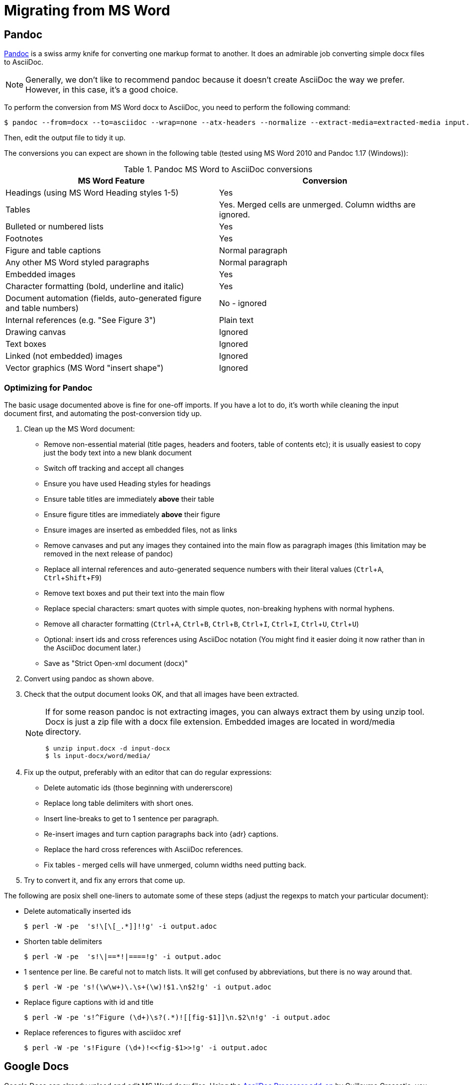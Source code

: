 = Migrating from MS Word
:experimental:
:uri-pandoc: http://pandoc.org
:uri-ant: http://ant.apache.org/
:uri-google-asciidoc: https://chrome.google.com/webstore/detail/asciidoc-processor/eghlmnhjljbjodpeehjjcgfcjegcfbhk/
:uri-google-asciidoc-source:  https://github.com/Mogztter/asciidoc-googledocs-addon/

== Pandoc

{uri-pandoc}[Pandoc] is a swiss army knife for converting one markup format to another.
It does an admirable job converting simple docx files to AsciiDoc.

NOTE: Generally, we don't like to recommend pandoc because it doesn't create AsciiDoc the way we prefer.
However, in this case, it's a good choice.

To perform the conversion from MS Word docx to AsciiDoc, you need to perform the following command:

[source,shell]
----
$ pandoc --from=docx --to=asciidoc --wrap=none --atx-headers --normalize --extract-media=extracted-media input.docx > output.adoc
----

Then, edit the output file to tidy it up.

The conversions you can expect are shown in the following table (tested using MS Word 2010 and Pandoc 1.17 (Windows)):

.Pandoc MS Word to AsciiDoc conversions
|====
|MS Word Feature |Conversion

|Headings (using MS Word Heading styles 1-5)
|Yes

|Tables
|Yes.
Merged cells are unmerged.
Column widths are ignored.

|Bulleted or numbered lists
|Yes

|Footnotes
|Yes

|Figure and table captions
|Normal paragraph

|Any other MS Word styled paragraphs
|Normal paragraph

|Embedded images
|Yes

|Character formatting (bold, underline and italic)
|Yes

|Document automation (fields, auto-generated figure and table numbers)
|No - ignored

|Internal references (e.g. "See Figure 3")
|Plain text

|Drawing canvas
|Ignored

|Text boxes
|Ignored

|Linked (not embedded) images
|Ignored

|Vector graphics (MS Word "insert shape")
|Ignored
|====

=== Optimizing for Pandoc

The basic usage documented above is fine for one-off imports.
If you have a lot to do, it's worth while cleaning the input document first, and automating the post-conversion tidy up.

. Clean up the MS Word document:
// Title pages are usually easier to recreate manually
** Remove non-essential material (title pages, headers and footers, table of contents etc); it is usually easiest to copy just the body text into a new blank document
// Technically not necessary as pandoc ignores them by default, but it simplifies the document, which is a good thing in principle
** Switch off tracking and accept all changes
// Important - pandoc recognizes the style name to define headings
** Ensure you have used Heading styles for headings
// bug in 1.16.0.2
// fixed in 1.17
//** Remove automatic heading numbering (this limitation may be removed in the next release of pandoc)
// So you can turn them back into captions just with a .
** Ensure table titles are immediately *above* their table
// So you can turn them back into captions just with a .
** Ensure figure titles are immediately *above* their figure
// linked images are ignored (according to my testing)
** Ensure images are inserted as embedded files, not as links
// canvases are ignored (according to my testing)
** Remove canvases and put any images they contained into the main flow as paragraph images (this limitation may be removed in the next release of pandoc)
// results of SEQ formulas are ignored (MS Word inserts them to generate figure and table numbers)
** Replace all internal references and auto-generated sequence numbers with their literal values (kbd:[Ctrl+A], kbd:[Ctrl+Shift+F9])
// No - this will turn manually applied list formatting back to plain text. Fine if you have used a list style though.
// * Remove all non style-based formatting (kbd:[Ctrl+A], kbd:[Ctrl+space], kbd:[Ctrl+Q])
// text boxes are ignored (according to my testing)
** Remove text boxes and put their text into the main flow
// Back to plain text.
// Not sure about this - they don't show properly in PSPad, but look fine when converted to HTML.
** Replace special characters: smart quotes with simple quotes, non-breaking hyphens with normal hyphens.
** Remove all character formatting (kbd:[Ctrl+A], kbd:[Ctrl+B], kbd:[Ctrl+B], kbd:[Ctrl+I], kbd:[Ctrl+I], kbd:[Ctrl+U], kbd:[Ctrl+U])
// pandoc just treats them as plain text as passes them through.
** Optional: insert ids and cross references using AsciiDoc notation
(You might find it easier doing it now rather than in the AsciiDoc document later.)
// Not sure if it is significant, but pandoc seems to be designed against this spec, rather than the normal docx.
** Save as "Strict Open-xml document (docx)"
. Convert using pandoc as shown above.
. Check that the output document looks OK, and that all images have been extracted.
+
[NOTE]
====
If for some reason pandoc is not extracting images, you can always extract them by using unzip tool.
Docx is just a zip file with a docx file extension. Embedded images are located in word/media directory.
[source,shell]
----
$ unzip input.docx -d input-docx
$ ls input-docx/word/media/
----
====
. Fix up the output, preferably with an editor that can do regular expressions:
// tocs and cross refs introduce dozens of these. They are just noise.
* Delete automatic ids (those beginning with undererscore)
// Style issue - pandoc seems to extend the line to cover the longest row
* Replace long table delimiters with short ones.
// Style issue
* Insert line-breaks to get to 1 sentence per paragraph.
// can do this with a regexp, but is depends on exactly what format you used for them
* Re-insert images and turn caption paragraphs back into {adr} captions.
// can do this with a regexp, but is depends on exactly what format you used for them
* Replace the hard cross references with AsciiDoc references.
// checked vertical merge, assume h merge same
* Fix tables - merged cells will have unmerged, column widths need putting back.
. Try to convert it, and fix any errors that come up.
// pandoc supposedly only uses UTF-8, and the xml file is windows encoded, but I haven't found any problems so far.
// You definitely do get encoding errors if you go via HTML.

The following are posix shell one-liners to automate some of these steps (adjust the regexps to match your particular document):

* Delete automatically inserted ids
+
[source,shell]
----
$ perl -W -pe  's!\[\[_.*]]!!g' -i output.adoc
----

* Shorten table delimiters
+
[source,shell]
----
$ perl -W -pe  's!\|==*!|====!g' -i output.adoc
----

* 1 sentence per line.
Be careful not to match lists.
It will get confused by abbreviations, but there is no way around that.
+
[source,shell]
----
$ perl -W -pe 's!(\w\w+)\.\s+(\w)!$1.\n$2!g' -i output.adoc
----

* Replace figure captions with id and title
+
[source,shell]
----
$ perl -W -pe 's!^Figure (\d+)\s?(.*)![[fig-$1]]\n.$2\n!g' -i output.adoc
----

* Replace references to figures with asciidoc xref
+
[source,shell]
----
$ perl -W -pe 's!Figure (\d+)!<<fig-$1>>!g' -i output.adoc
----

== Google Docs

Google Docs can already upload and edit MS Word docx files.
Using the {uri-google-asciidoc}[AsciiDoc Processor add-on] by Guillaume Grossetie, you can copy and paste part or all of the document from Google Docs as AsciiDoc text.
The features that it can handle seem to be substantially fewer than pandoc but expect further development.
The source for the addon is at {uri-google-asciidoc-source}.

== Plain Text

This method is only useful for very small files or if the other methods are not available.

It keeps the text, and _fixes_ fields like auto-numbered lists and cross references.

It loses tables (converted to plain paragraphs), images, symbols, form fields, and textboxes.

In MS Word, use "Save as > Plain text", then when the File Conversion dialog appears, set:

* Other encoding: UTF-8
* Do not insert line breaks
* Allow character substition

Save the file then apply AsciiDoc markup manually.

Experiment with the encoding.
Try UTF-8 first, but if you get problems you can always revert to US-ASCII.

